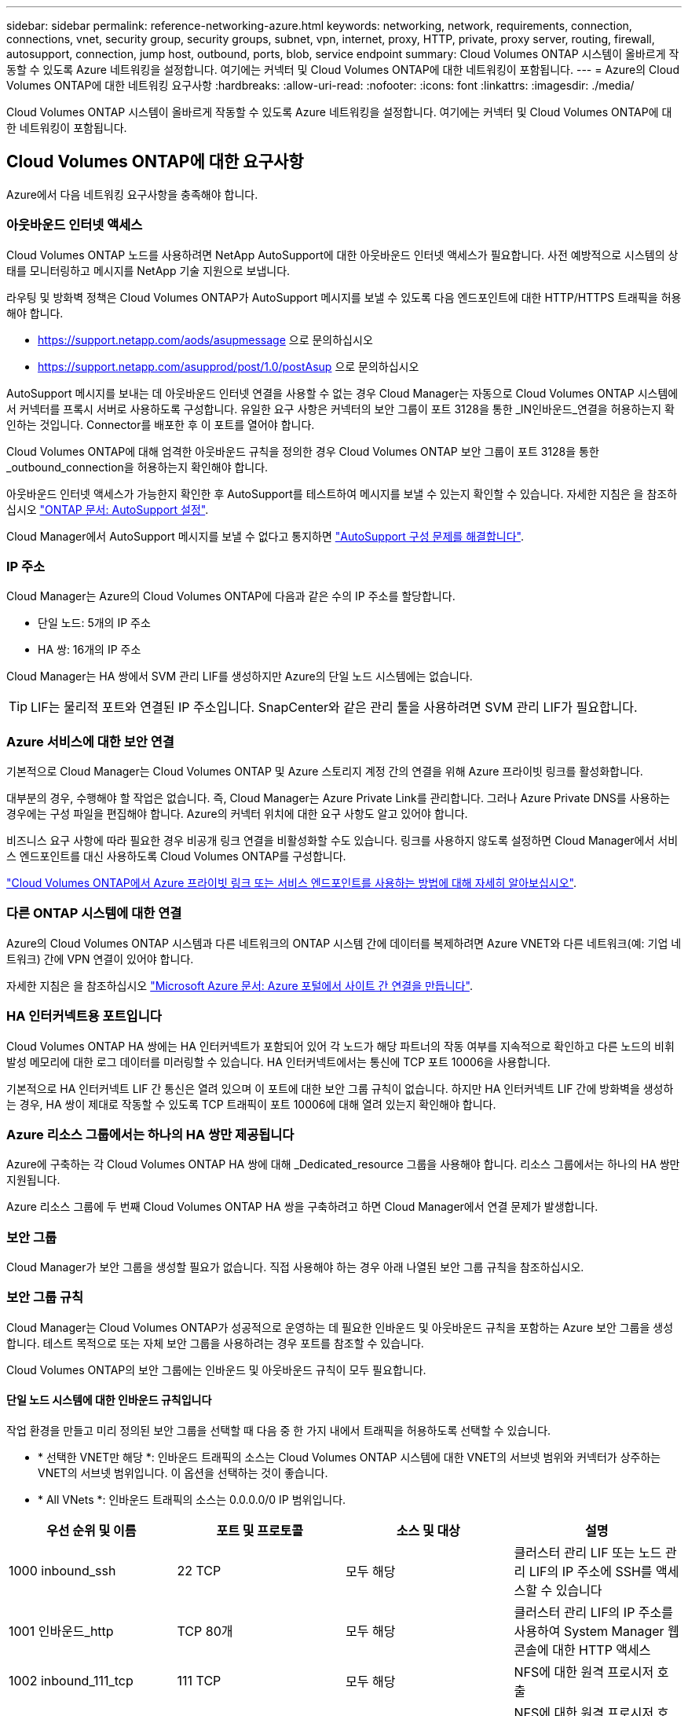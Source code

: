 ---
sidebar: sidebar 
permalink: reference-networking-azure.html 
keywords: networking, network, requirements, connection, connections, vnet, security group, security groups, subnet, vpn, internet, proxy, HTTP, private, proxy server, routing, firewall, autosupport, connection, jump host, outbound, ports, blob, service endpoint 
summary: Cloud Volumes ONTAP 시스템이 올바르게 작동할 수 있도록 Azure 네트워킹을 설정합니다. 여기에는 커넥터 및 Cloud Volumes ONTAP에 대한 네트워킹이 포함됩니다. 
---
= Azure의 Cloud Volumes ONTAP에 대한 네트워킹 요구사항
:hardbreaks:
:allow-uri-read: 
:nofooter: 
:icons: font
:linkattrs: 
:imagesdir: ./media/


[role="lead"]
Cloud Volumes ONTAP 시스템이 올바르게 작동할 수 있도록 Azure 네트워킹을 설정합니다. 여기에는 커넥터 및 Cloud Volumes ONTAP에 대한 네트워킹이 포함됩니다.



== Cloud Volumes ONTAP에 대한 요구사항

Azure에서 다음 네트워킹 요구사항을 충족해야 합니다.



=== 아웃바운드 인터넷 액세스

Cloud Volumes ONTAP 노드를 사용하려면 NetApp AutoSupport에 대한 아웃바운드 인터넷 액세스가 필요합니다. 사전 예방적으로 시스템의 상태를 모니터링하고 메시지를 NetApp 기술 지원으로 보냅니다.

라우팅 및 방화벽 정책은 Cloud Volumes ONTAP가 AutoSupport 메시지를 보낼 수 있도록 다음 엔드포인트에 대한 HTTP/HTTPS 트래픽을 허용해야 합니다.

* https://support.netapp.com/aods/asupmessage 으로 문의하십시오
* https://support.netapp.com/asupprod/post/1.0/postAsup 으로 문의하십시오


AutoSupport 메시지를 보내는 데 아웃바운드 인터넷 연결을 사용할 수 없는 경우 Cloud Manager는 자동으로 Cloud Volumes ONTAP 시스템에서 커넥터를 프록시 서버로 사용하도록 구성합니다. 유일한 요구 사항은 커넥터의 보안 그룹이 포트 3128을 통한 _IN인바운드_연결을 허용하는지 확인하는 것입니다. Connector를 배포한 후 이 포트를 열어야 합니다.

Cloud Volumes ONTAP에 대해 엄격한 아웃바운드 규칙을 정의한 경우 Cloud Volumes ONTAP 보안 그룹이 포트 3128을 통한 _outbound_connection을 허용하는지 확인해야 합니다.

아웃바운드 인터넷 액세스가 가능한지 확인한 후 AutoSupport를 테스트하여 메시지를 보낼 수 있는지 확인할 수 있습니다. 자세한 지침은 을 참조하십시오 https://docs.netapp.com/us-en/ontap/system-admin/setup-autosupport-task.html["ONTAP 문서: AutoSupport 설정"^].

Cloud Manager에서 AutoSupport 메시지를 보낼 수 없다고 통지하면 link:task-verify-autosupport.html#troubleshoot-your-autosupport-configuration["AutoSupport 구성 문제를 해결합니다"].



=== IP 주소

Cloud Manager는 Azure의 Cloud Volumes ONTAP에 다음과 같은 수의 IP 주소를 할당합니다.

* 단일 노드: 5개의 IP 주소
* HA 쌍: 16개의 IP 주소


Cloud Manager는 HA 쌍에서 SVM 관리 LIF를 생성하지만 Azure의 단일 노드 시스템에는 없습니다.


TIP: LIF는 물리적 포트와 연결된 IP 주소입니다. SnapCenter와 같은 관리 툴을 사용하려면 SVM 관리 LIF가 필요합니다.



=== Azure 서비스에 대한 보안 연결

기본적으로 Cloud Manager는 Cloud Volumes ONTAP 및 Azure 스토리지 계정 간의 연결을 위해 Azure 프라이빗 링크를 활성화합니다.

대부분의 경우, 수행해야 할 작업은 없습니다. 즉, Cloud Manager는 Azure Private Link를 관리합니다. 그러나 Azure Private DNS를 사용하는 경우에는 구성 파일을 편집해야 합니다. Azure의 커넥터 위치에 대한 요구 사항도 알고 있어야 합니다.

비즈니스 요구 사항에 따라 필요한 경우 비공개 링크 연결을 비활성화할 수도 있습니다. 링크를 사용하지 않도록 설정하면 Cloud Manager에서 서비스 엔드포인트를 대신 사용하도록 Cloud Volumes ONTAP를 구성합니다.

link:task-enabling-private-link.html["Cloud Volumes ONTAP에서 Azure 프라이빗 링크 또는 서비스 엔드포인트를 사용하는 방법에 대해 자세히 알아보십시오"].



=== 다른 ONTAP 시스템에 대한 연결

Azure의 Cloud Volumes ONTAP 시스템과 다른 네트워크의 ONTAP 시스템 간에 데이터를 복제하려면 Azure VNET와 다른 네트워크(예: 기업 네트워크) 간에 VPN 연결이 있어야 합니다.

자세한 지침은 을 참조하십시오 https://docs.microsoft.com/en-us/azure/vpn-gateway/vpn-gateway-howto-site-to-site-resource-manager-portal["Microsoft Azure 문서: Azure 포털에서 사이트 간 연결을 만듭니다"^].



=== HA 인터커넥트용 포트입니다

Cloud Volumes ONTAP HA 쌍에는 HA 인터커넥트가 포함되어 있어 각 노드가 해당 파트너의 작동 여부를 지속적으로 확인하고 다른 노드의 비휘발성 메모리에 대한 로그 데이터를 미러링할 수 있습니다. HA 인터커넥트에서는 통신에 TCP 포트 10006을 사용합니다.

기본적으로 HA 인터커넥트 LIF 간 통신은 열려 있으며 이 포트에 대한 보안 그룹 규칙이 없습니다. 하지만 HA 인터커넥트 LIF 간에 방화벽을 생성하는 경우, HA 쌍이 제대로 작동할 수 있도록 TCP 트래픽이 포트 10006에 대해 열려 있는지 확인해야 합니다.



=== Azure 리소스 그룹에서는 하나의 HA 쌍만 제공됩니다

Azure에 구축하는 각 Cloud Volumes ONTAP HA 쌍에 대해 _Dedicated_resource 그룹을 사용해야 합니다. 리소스 그룹에서는 하나의 HA 쌍만 지원됩니다.

Azure 리소스 그룹에 두 번째 Cloud Volumes ONTAP HA 쌍을 구축하려고 하면 Cloud Manager에서 연결 문제가 발생합니다.



=== 보안 그룹

Cloud Manager가 보안 그룹을 생성할 필요가 없습니다. 직접 사용해야 하는 경우 아래 나열된 보안 그룹 규칙을 참조하십시오.



=== 보안 그룹 규칙

Cloud Manager는 Cloud Volumes ONTAP가 성공적으로 운영하는 데 필요한 인바운드 및 아웃바운드 규칙을 포함하는 Azure 보안 그룹을 생성합니다. 테스트 목적으로 또는 자체 보안 그룹을 사용하려는 경우 포트를 참조할 수 있습니다.

Cloud Volumes ONTAP의 보안 그룹에는 인바운드 및 아웃바운드 규칙이 모두 필요합니다.



==== 단일 노드 시스템에 대한 인바운드 규칙입니다

작업 환경을 만들고 미리 정의된 보안 그룹을 선택할 때 다음 중 한 가지 내에서 트래픽을 허용하도록 선택할 수 있습니다.

* * 선택한 VNET만 해당 *: 인바운드 트래픽의 소스는 Cloud Volumes ONTAP 시스템에 대한 VNET의 서브넷 범위와 커넥터가 상주하는 VNET의 서브넷 범위입니다. 이 옵션을 선택하는 것이 좋습니다.
* * All VNets *: 인바운드 트래픽의 소스는 0.0.0.0/0 IP 범위입니다.


[cols="4*"]
|===
| 우선 순위 및 이름 | 포트 및 프로토콜 | 소스 및 대상 | 설명 


| 1000 inbound_ssh | 22 TCP | 모두 해당 | 클러스터 관리 LIF 또는 노드 관리 LIF의 IP 주소에 SSH를 액세스할 수 있습니다 


| 1001 인바운드_http | TCP 80개 | 모두 해당 | 클러스터 관리 LIF의 IP 주소를 사용하여 System Manager 웹 콘솔에 대한 HTTP 액세스 


| 1002 inbound_111_tcp | 111 TCP | 모두 해당 | NFS에 대한 원격 프로시저 호출 


| 1003 인바운드_111_UDP | 111 UDP | 모두 해당 | NFS에 대한 원격 프로시저 호출 


| 1004 인바운드_139 | 139 TCP 를 참조하십시오 | 모두 해당 | CIFS에 대한 NetBIOS 서비스 세션입니다 


| 1005 inbound_161-162_tcp | 161-162 TCP | 모두 해당 | 단순한 네트워크 관리 프로토콜 


| 1006 inbound_161-162_udp | 161-162 UDP | 모두 해당 | 단순한 네트워크 관리 프로토콜 


| 1007 인바운드_443 | 443 TCP | 모두 해당 | 클러스터 관리 LIF의 IP 주소를 사용하여 System Manager 웹 콘솔에 대한 커넥터 및 HTTPS 액세스와의 연결 


| 1008 인바운드_445 | 445 TCP | 모두 해당 | Microsoft SMB/CIFS over TCP 및 NetBIOS 프레임 


| 1009 인바운드_635_TCP | 635 TCP | 모두 해당 | NFS 마운트 


| 1010 inbound_635_udp | 635 UDP | 모두 해당 | NFS 마운트 


| 1011 인바운드_749 | 749 TCP | 모두 해당 | Kerberos 


| 1012 인바운드_2049_TCP | 2049 TCP | 모두 해당 | NFS 서버 데몬 


| 1013 인바운드_2049_UDP | 2049 UDP | 모두 해당 | NFS 서버 데몬 


| 1014 인바운드_3260 | 3260 TCP | 모두 해당 | iSCSI 데이터 LIF를 통한 iSCSI 액세스 


| 1015 인바운드_4045-4046_TCP | 4045-4046 TCP | 모두 해당 | NFS 잠금 데몬 및 네트워크 상태 모니터 


| 1016 인바운드_4045-4046_UDP | 4045-4046 UDP | 모두 해당 | NFS 잠금 데몬 및 네트워크 상태 모니터 


| 1017 inbound_10000 | 10000 TCP | 모두 해당 | NDMP를 사용한 백업 


| 1018 인바운드_11104-11105 | 11104-11105 TCP | 모두 해당 | SnapMirror 데이터 전송 


| 3000 inbound_deny_all_tcp입니다 | 모든 포트 TCP | 모두 해당 | 다른 모든 TCP 인바운드 트래픽을 차단합니다 


| 3001 inbound_deny_all_udp | 모든 포트 UDP | 모두 해당 | 다른 모든 UDP 인바운드 트래픽을 차단합니다 


| 65000 AllowVnetInBound | 모든 포트 모든 프로토콜 | VirtualNetwork - VirtualNetwork | VNET 내에서 들어오는 인바운드 트래픽입니다 


| 65001 AllowAzureLoad BalancerInBound | 모든 포트 모든 프로토콜 | 어느 것이든 AzureLoadBalancer를 사용합니다 | Azure 표준 로드 밸런서의 데이터 트래픽 


| 65500 DenyAllInBound | 모든 포트 모든 프로토콜 | 모두 해당 | 다른 모든 인바운드 트래픽을 차단합니다 
|===


==== HA 시스템에 대한 인바운드 규칙

작업 환경을 만들고 미리 정의된 보안 그룹을 선택할 때 다음 중 한 가지 내에서 트래픽을 허용하도록 선택할 수 있습니다.

* * 선택한 VNET만 해당 *: 인바운드 트래픽의 소스는 Cloud Volumes ONTAP 시스템에 대한 VNET의 서브넷 범위와 커넥터가 상주하는 VNET의 서브넷 범위입니다. 이 옵션을 선택하는 것이 좋습니다.
* * All VNets *: 인바운드 트래픽의 소스는 0.0.0.0/0 IP 범위입니다.



NOTE: 인바운드 데이터 트래픽이 Azure 표준 로드 밸런서를 통과하기 때문에 HA 시스템은 단일 노드 시스템보다 인바운드 규칙이 적습니다. 따라서 "AllowAzureLoadBalancerInBound" 규칙에 나와 있는 것처럼 로드 밸런서의 트래픽이 열려 있어야 합니다.

[cols="4*"]
|===
| 우선 순위 및 이름 | 포트 및 프로토콜 | 소스 및 대상 | 설명 


| 100 inbound_443 | 443 모든 프로토콜 | 모두 해당 | 클러스터 관리 LIF의 IP 주소를 사용하여 System Manager 웹 콘솔에 대한 커넥터 및 HTTPS 액세스와의 연결 


| 101 inbound_111_tcp | 111 모든 프로토콜 | 모두 해당 | NFS에 대한 원격 프로시저 호출 


| 102 inbound_2049_tcp | 2049 모든 프로토콜 | 모두 해당 | NFS 서버 데몬 


| 111 inbound_ssh | 22 모든 프로토콜 | 모두 해당 | 클러스터 관리 LIF 또는 노드 관리 LIF의 IP 주소에 SSH를 액세스할 수 있습니다 


| 121 인바운드_53 | 53 모든 프로토콜 | 모두 해당 | DNS 및 CIFS를 지원합니다 


| 65000 AllowVnetInBound | 모든 포트 모든 프로토콜 | VirtualNetwork - VirtualNetwork | VNET 내에서 들어오는 인바운드 트래픽입니다 


| 65001 AllowAzureLoad BalancerInBound | 모든 포트 모든 프로토콜 | 어느 것이든 AzureLoadBalancer를 사용합니다 | Azure 표준 로드 밸런서의 데이터 트래픽 


| 65500 DenyAllInBound | 모든 포트 모든 프로토콜 | 모두 해당 | 다른 모든 인바운드 트래픽을 차단합니다 
|===


==== 아웃바운드 규칙

Cloud Volumes ONTAP에 대해 미리 정의된 보안 그룹은 모든 아웃바운드 트래픽을 엽니다. 허용 가능한 경우 기본 아웃바운드 규칙을 따릅니다. 더 엄격한 규칙이 필요한 경우 고급 아웃바운드 규칙을 사용합니다.



===== 기본 아웃바운드 규칙

Cloud Volumes ONTAP에 대해 미리 정의된 보안 그룹에는 다음과 같은 아웃바운드 규칙이 포함됩니다.

[cols="3*"]
|===
| 포트 | 프로토콜 | 목적 


| 모두 | 모든 TCP | 모든 아웃바운드 트래픽 


| 모두 | 모든 UDP | 모든 아웃바운드 트래픽 
|===


===== 고급 아웃바운드 규칙

아웃바운드 트래픽에 대해 엄격한 규칙이 필요한 경우 다음 정보를 사용하여 Cloud Volumes ONTAP의 아웃바운드 통신에 필요한 포트만 열 수 있습니다.


NOTE: 소스는 Cloud Volumes ONTAP 시스템의 인터페이스(IP 주소)입니다.

[cols="10,10,6,20,20,34"]
|===
| 서비스 | 포트 | 프로토콜 | 출처 | 목적지 | 목적 


.18+| Active Directory를 클릭합니다 | 88 | TCP | 노드 관리 LIF | Active Directory 포리스트입니다 | Kerberos V 인증 


| 137 | UDP입니다 | 노드 관리 LIF | Active Directory 포리스트입니다 | NetBIOS 이름 서비스입니다 


| 138 | UDP입니다 | 노드 관리 LIF | Active Directory 포리스트입니다 | NetBIOS 데이터그램 서비스 


| 139 | TCP | 노드 관리 LIF | Active Directory 포리스트입니다 | NetBIOS 서비스 세션입니다 


| 389 | TCP 및 UDP | 노드 관리 LIF | Active Directory 포리스트입니다 | LDAP를 지원합니다 


| 445 | TCP | 노드 관리 LIF | Active Directory 포리스트입니다 | Microsoft SMB/CIFS over TCP 및 NetBIOS 프레임 


| 464 | TCP | 노드 관리 LIF | Active Directory 포리스트입니다 | Kerberos V 변경 및 암호 설정(set_change) 


| 464 | UDP입니다 | 노드 관리 LIF | Active Directory 포리스트입니다 | Kerberos 키 관리 


| 749 | TCP | 노드 관리 LIF | Active Directory 포리스트입니다 | Kerberos V 변경 및 암호 설정(RPCSEC_GSS) 


| 88 | TCP | 데이터 LIF(NFS, CIFS, iSCSI) | Active Directory 포리스트입니다 | Kerberos V 인증 


| 137 | UDP입니다 | 데이터 LIF(NFS, CIFS) | Active Directory 포리스트입니다 | NetBIOS 이름 서비스입니다 


| 138 | UDP입니다 | 데이터 LIF(NFS, CIFS) | Active Directory 포리스트입니다 | NetBIOS 데이터그램 서비스 


| 139 | TCP | 데이터 LIF(NFS, CIFS) | Active Directory 포리스트입니다 | NetBIOS 서비스 세션입니다 


| 389 | TCP 및 UDP | 데이터 LIF(NFS, CIFS) | Active Directory 포리스트입니다 | LDAP를 지원합니다 


| 445 | TCP | 데이터 LIF(NFS, CIFS) | Active Directory 포리스트입니다 | Microsoft SMB/CIFS over TCP 및 NetBIOS 프레임 


| 464 | TCP | 데이터 LIF(NFS, CIFS) | Active Directory 포리스트입니다 | Kerberos V 변경 및 암호 설정(set_change) 


| 464 | UDP입니다 | 데이터 LIF(NFS, CIFS) | Active Directory 포리스트입니다 | Kerberos 키 관리 


| 749 | TCP | 데이터 LIF(NFS, CIFS) | Active Directory 포리스트입니다 | Kerberos V 변경 및 암호 설정(RPCSEC_GSS) 


.3+| AutoSupport | HTTPS | 443 | 노드 관리 LIF | support.netapp.com | AutoSupport(기본값은 HTTPS) 


| HTTP | 80 | 노드 관리 LIF | support.netapp.com | AutoSupport(전송 프로토콜이 HTTPS에서 HTTP로 변경된 경우에만 해당) 


| TCP | 3128 | 노드 관리 LIF | 커넥터 | 아웃바운드 인터넷 연결을 사용할 수 없는 경우 커넥터의 프록시 서버를 통해 AutoSupport 메시지 보내기 


| DHCP를 선택합니다 | 68 | UDP입니다 | 노드 관리 LIF | DHCP를 선택합니다 | 처음으로 설정하는 DHCP 클라이언트 


| DHCPS | 67 | UDP입니다 | 노드 관리 LIF | DHCP를 선택합니다 | DHCP 서버 


| DNS | 53 | UDP입니다 | 노드 관리 LIF 및 데이터 LIF(NFS, CIFS) | DNS | DNS 


| NDMP | 18600–18699 | TCP | 노드 관리 LIF | 대상 서버 | NDMP 복제 


| SMTP | 25 | TCP | 노드 관리 LIF | 메일 서버 | AutoSupport에 사용할 수 있는 SMTP 경고 


.4+| SNMP를 선택합니다 | 161 | TCP | 노드 관리 LIF | 서버 모니터링 | SNMP 트랩으로 모니터링 


| 161 | UDP입니다 | 노드 관리 LIF | 서버 모니터링 | SNMP 트랩으로 모니터링 


| 162 | TCP | 노드 관리 LIF | 서버 모니터링 | SNMP 트랩으로 모니터링 


| 162 | UDP입니다 | 노드 관리 LIF | 서버 모니터링 | SNMP 트랩으로 모니터링 


.2+| SnapMirror를 참조하십시오 | 11104 | TCP | 인터클러스터 LIF | ONTAP 인터클러스터 LIF | SnapMirror에 대한 인터클러스터 통신 세션의 관리 


| 11105 | TCP | 인터클러스터 LIF | ONTAP 인터클러스터 LIF | SnapMirror 데이터 전송 


| Syslog를 클릭합니다 | 514 | UDP입니다 | 노드 관리 LIF | Syslog 서버 | Syslog 메시지를 전달합니다 
|===


== 커넥터 요구 사항

Connector가 공용 클라우드 환경 내에서 리소스와 프로세스를 관리할 수 있도록 네트워킹을 설정합니다. 가장 중요한 단계는 다양한 엔드포인트에 대한 아웃바운드 인터넷 액세스를 보장하는 것입니다.


TIP: 네트워크에서 인터넷에 대한 모든 통신에 프록시 서버를 사용하는 경우 설정 페이지에서 프록시 서버를 지정할 수 있습니다. 을 참조하십시오 link:task_configuring_proxy.html["프록시 서버를 사용하도록 Connector 구성"].



=== 대상 네트워크에 대한 연결

커넥터를 사용하려면 Cloud Volumes ONTAP를 배포할 VPC 및 VNets에 대한 네트워크 연결이 필요합니다.

예를 들어 회사 네트워크에 커넥터를 설치하는 경우 Cloud Volumes ONTAP를 실행하는 VPC 또는 VNET에 대한 VPN 연결을 설정해야 합니다.



=== 아웃바운드 인터넷 액세스

Connector를 사용하려면 공용 클라우드 환경 내의 리소스와 프로세스를 관리하기 위한 아웃바운드 인터넷 액세스가 필요합니다.

[cols="2*"]
|===
| 엔드포인트 | 목적 


| https://support.netapp.com 으로 문의하십시오 | 라이센스 정보를 얻고 AutoSupport 메시지를 NetApp 지원 팀에 전송합니다. 


| https://*.cloudmanager.cloud.netapp.com 으로 문의하십시오 | Cloud Manager 내에서 SaaS 기능 및 서비스를 제공합니다. 


| https://cloudmanagerinfraprod.azurecr.io \https://*.blob.core.windows.net 으로 문의하십시오 | Connector 및 해당 Docker 구성 요소를 업그레이드합니다. 
|===


=== 보안 그룹 규칙

Connector의 보안 그룹에는 인바운드 및 아웃바운드 규칙이 모두 필요합니다.



==== 인바운드 규칙

[cols="3*"]
|===
| 포트 | 프로토콜 | 목적 


| 22 | SSH를 클릭합니다 | 커넥터 호스트에 대한 SSH 액세스를 제공합니다 


| 80 | HTTP | 클라이언트 웹 브라우저에서 로컬 사용자 인터페이스로 HTTP 액세스를 제공합니다 


| 443 | HTTPS | 클라이언트 웹 브라우저에서 로컬 사용자 인터페이스로 HTTPS 액세스를 제공합니다 


| TCP | 3128 | Cloud Volumes ONTAP에서 인터넷에 액세스하여 AutoSupport 메시지를 NetApp 지원으로 보냅니다. 커넥터를 배포한 후 이 포트를 수동으로 열어야 합니다. 
|===


==== 아웃바운드 규칙

Connector에 대해 미리 정의된 보안 그룹은 모든 아웃바운드 트래픽을 엽니다. 허용 가능한 경우 기본 아웃바운드 규칙을 따릅니다. 더 엄격한 규칙이 필요한 경우 고급 아웃바운드 규칙을 사용합니다.



===== 기본 아웃바운드 규칙

Connector에 대해 미리 정의된 보안 그룹에는 다음과 같은 아웃바운드 규칙이 포함됩니다.

[cols="3*"]
|===
| 포트 | 프로토콜 | 목적 


| 모두 | 모든 TCP | 모든 아웃바운드 트래픽 


| 모두 | 모든 UDP | 모든 아웃바운드 트래픽 
|===


===== 고급 아웃바운드 규칙

아웃바운드 트래픽에 대해 엄격한 규칙이 필요한 경우 다음 정보를 사용하여 Connector의 아웃바운드 통신에 필요한 포트만 열 수 있습니다.


NOTE: 소스 IP 주소는 커넥터 호스트입니다.

[cols="5*"]
|===
| 서비스 | 포트 | 프로토콜 | 목적지 | 목적 


| API 호출 및 AutoSupport | 443 | HTTPS | 아웃바운드 인터넷 및 ONTAP 클러스터 관리 LIF | API는 Azure 및 ONTAP, 클라우드 데이터 감지, 랜섬웨어 서비스 요청, AutoSupport 메시지를 NetApp에 전송합니다 


| DNS | 53 | UDP입니다 | DNS | Cloud Manager에서 DNS Resolve에 사용됩니다 
|===